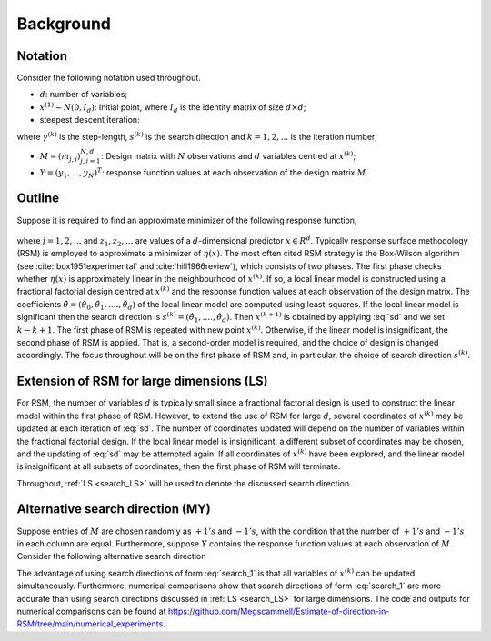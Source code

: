 .. highlight:: rst

.. _styled-numbered-lists:

Background
==========


Notation
---------

Consider the following notation used throughout.

* :math:`d`: number of variables;

* :math:`x^{(1)} \sim N(0, I_d)`: Initial point, where :math:`I_d` is the identity matrix of size :math:`d \times d`;

* steepest descent iteration:

.. math::
    :label: sd

    x^{(k+1)} = x^{(k)} - \gamma^{(k)} s^{(k)},

where :math:`\gamma^{(k)}` is the step-length, :math:`s^{(k)}` is the search direction and :math:`k=1,2,...` is the iteration number;

* :math:`M = (m_{j, i})_{j, i=1}^{N,d}`: Design matrix with :math:`N` observations and :math:`d` variables centred at :math:`x^{(k)}`;

* :math:`Y = (y_1,...,y_N)^T`: response function values at each observation of the design matrix :math:`M`.


Outline
--------

Suppose it is required to find an approximate minimizer of the following response function,

 .. math::
    :label: response

    y_j = \eta(z_j) + \epsilon_j,

where :math:`j = 1,2,...` and :math:`z_1, z_2,...` are values of a :math:`d`-dimensional predictor :math:`x \in R^{d}`.
Typically response surface methodology (RSM) is employed to approximate a minimizer of :math:`\eta(x)`. 
The most often cited RSM strategy is the Box-Wilson algorithm (see :cite:`box1951experimental` and :cite:`hill1966review`), which consists of two phases.
The first phase checks whether :math:`\eta(x)` is approximately linear in the neighbourhood of :math:`x^{(k)}`. If so, a local linear model is constructed
using a fractional factorial design centred at :math:`x^{(k)}` and the response function values at each observation of the design matrix. The coefficients
:math:`\hat{\theta} = (\hat{\theta}_0,\hat{\theta}_1,....,\hat{\theta}_d)` of the local linear model are computed using least-squares. If the local linear model is significant then the search direction is
:math:`s^{(k)} = (\hat{\theta}_1,....,\hat{\theta}_d)`. Then :math:`x^{(k+1)}` is obtained by applying :eq:`sd` and we set :math:`k \gets k + 1`. The first phase of RSM is repeated with new point :math:`x^{(k)}`.
Otherwise, if the linear model is insignificant, the second phase of RSM is applied.
That is, a second-order model is required, and the choice of design is changed accordingly.
The focus throughout will be on the first phase of RSM and, in particular, the choice of search direction :math:`s^{(k)}`.

.. _search_LS:

Extension of RSM for large dimensions (LS)
--------------------------------------------

For RSM, the number of variables :math:`d` is typically small since a fractional factorial design is used to construct the linear model within the first phase of RSM. 
However, to extend the use of RSM for large :math:`d`, several coordinates of :math:`x^{(k)}` may be updated at each iteration of :eq:`sd`. The number of
coordinates updated will depend on the number of variables within the fractional factorial design. If the local linear model is insignificant, a different subset of
coordinates may be chosen, and the updating of :eq:`sd` may be attempted again. If all coordinates of :math:`x^{(k)}` have been explored, and the linear model is insignificant at
all subsets of coordinates, then the first phase of RSM will terminate.

Throughout, :ref:`LS <search_LS>` will be used to denote the discussed search direction. 

.. _alt_search_1:

Alternative search direction (MY)
------------------------------------------

Suppose entries of :math:`M` are chosen randomly as :math:`+1's` and :math:`-1's`, with the condition that the number of :math:`+1's` and :math:`-1's` in each column are equal.
Furthermore, suppose :math:`Y` contains the response function values at each observation of :math:`M`. Consider the following alternative search direction

.. math::
    :label: search_1

    s^{(k)} = M^TY

The advantage of using search directions of form :eq:`search_1` is that all variables of :math:`x^{(k)}` can be updated simultaneously. Furthermore, numerical comparisons show that search directions of form
:eq:`search_1` are more accurate than using search directions discussed in :ref:`LS <search_LS>` for large dimensions. The code and outputs for numerical comparisons can be found at
https://github.com/Megscammell/Estimate-of-direction-in-RSM/tree/main/numerical_experiments.
